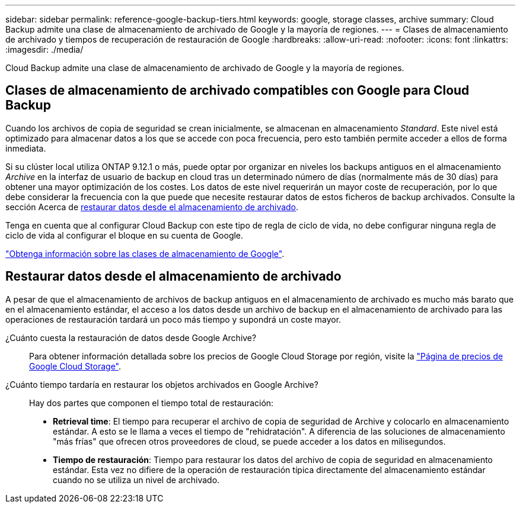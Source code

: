 ---
sidebar: sidebar 
permalink: reference-google-backup-tiers.html 
keywords: google, storage classes, archive 
summary: Cloud Backup admite una clase de almacenamiento de archivado de Google y la mayoría de regiones. 
---
= Clases de almacenamiento de archivado y tiempos de recuperación de restauración de Google
:hardbreaks:
:allow-uri-read: 
:nofooter: 
:icons: font
:linkattrs: 
:imagesdir: ./media/


[role="lead"]
Cloud Backup admite una clase de almacenamiento de archivado de Google y la mayoría de regiones.



== Clases de almacenamiento de archivado compatibles con Google para Cloud Backup

Cuando los archivos de copia de seguridad se crean inicialmente, se almacenan en almacenamiento _Standard_. Este nivel está optimizado para almacenar datos a los que se accede con poca frecuencia, pero esto también permite acceder a ellos de forma inmediata.

Si su clúster local utiliza ONTAP 9.12.1 o más, puede optar por organizar en niveles los backups antiguos en el almacenamiento _Archive_ en la interfaz de usuario de backup en cloud tras un determinado número de días (normalmente más de 30 días) para obtener una mayor optimización de los costes. Los datos de este nivel requerirán un mayor coste de recuperación, por lo que debe considerar la frecuencia con la que puede que necesite restaurar datos de estos ficheros de backup archivados. Consulte la sección Acerca de <<Restaurar datos desde el almacenamiento de archivado,restaurar datos desde el almacenamiento de archivado>>.

Tenga en cuenta que al configurar Cloud Backup con este tipo de regla de ciclo de vida, no debe configurar ninguna regla de ciclo de vida al configurar el bloque en su cuenta de Google.

https://cloud.google.com/storage/docs/storage-classes["Obtenga información sobre las clases de almacenamiento de Google"^].



== Restaurar datos desde el almacenamiento de archivado

A pesar de que el almacenamiento de archivos de backup antiguos en el almacenamiento de archivado es mucho más barato que en el almacenamiento estándar, el acceso a los datos desde un archivo de backup en el almacenamiento de archivado para las operaciones de restauración tardará un poco más tiempo y supondrá un coste mayor.

¿Cuánto cuesta la restauración de datos desde Google Archive?:: Para obtener información detallada sobre los precios de Google Cloud Storage por región, visite la https://cloud.google.com/storage/pricing["Página de precios de Google Cloud Storage"^].
¿Cuánto tiempo tardaría en restaurar los objetos archivados en Google Archive?:: Hay dos partes que componen el tiempo total de restauración:
+
--
* *Retrieval time*: El tiempo para recuperar el archivo de copia de seguridad de Archive y colocarlo en almacenamiento estándar. A esto se le llama a veces el tiempo de "rehidratación". A diferencia de las soluciones de almacenamiento "más frías" que ofrecen otros proveedores de cloud, se puede acceder a los datos en milisegundos.
* *Tiempo de restauración*: Tiempo para restaurar los datos del archivo de copia de seguridad en almacenamiento estándar. Esta vez no difiere de la operación de restauración típica directamente del almacenamiento estándar cuando no se utiliza un nivel de archivado.


--

